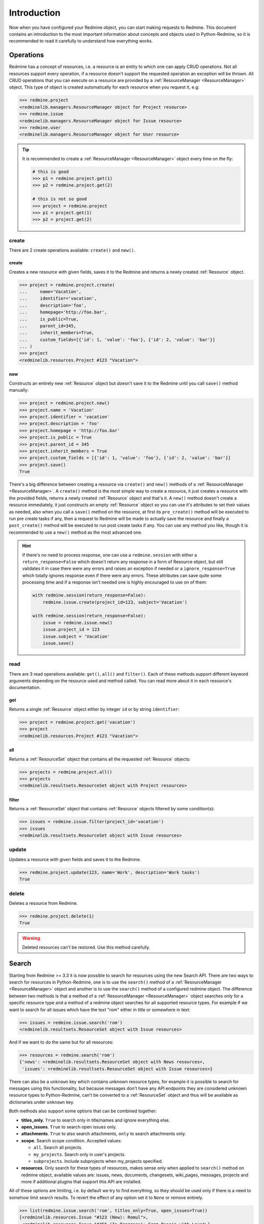 Introduction
============

Now when you have configured your Redmine object, you can start making requests to Redmine. This
document contains an introduction to the most important information about concepts and objects used
in Python-Redmine, so it is recommended to read it carefully to understand how everything works.

.. _ResourceManager:

Operations
----------

Redmine has a concept of resources, i.e. a resource is an entity to which one can apply CRUD
operations. Not all resources support every operation, if a resource doesn't support the requested
operation an exception will be thrown. All CRUD operations that you can execute on a resource are
provided by a :ref:`ResourceManager <ResourceManager>` object. This type of object is created automatically for each
resource when you request it, e.g:

.. code-block:: python

   >>> redmine.project
   <redminelib.managers.ResourceManager object for Project resource>
   >>> redmine.issue
   <redminelib.managers.ResourceManager object for Issue resource>
   >>> redmine.user
   <redminelib.managers.ResourceManager object for User resource>

.. tip::

   It is recommended to create a :ref:`ResourceManager <ResourceManager>` object every time on the fly:

   .. code-block:: python

      # this is good
      >>> p1 = redmine.project.get(1)
      >>> p2 = redmine.project.get(2)

      # this is not so good
      >>> project = redmine.project
      >>> p1 = project.get(1)
      >>> p2 = project.get(2)

create
++++++

There are 2 create operations available: ``create()`` and ``new()``.

create
******

Creates a new resource with given fields, saves it to the Redmine and returns a newly created
:ref:`Resource` object.

.. code-block:: python

   >>> project = redmine.project.create(
   ...     name='Vacation',
   ...     identifier='vacation',
   ...     description='foo',
   ...     homepage='http://foo.bar',
   ...     is_public=True,
   ...     parent_id=345,
   ...     inherit_members=True,
   ...     custom_fields=[{'id': 1, 'value': 'foo'}, {'id': 2, 'value': 'bar'}]
   ... )
   >>> project
   <redminelib.resources.Project #123 "Vacation">

new
***

Constructs an entirely new :ref:`Resource` object but doesn't save it to the Redmine until you call
``save()`` method manually:

.. code-block:: python

   >>> project = redmine.project.new()
   >>> project.name = 'Vacation'
   >>> project.identifier = 'vacation'
   >>> project.description = 'foo'
   >>> project.homepage = 'http://foo.bar'
   >>> project.is_public = True
   >>> project.parent_id = 345
   >>> project.inherit_members = True
   >>> project.custom_fields = [{'id': 1, 'value': 'foo'}, {'id': 2, 'value': 'bar'}]
   >>> project.save()
   True

There's a big difference between creating a resource via ``create()`` and ``new()`` methods of a
:ref:`ResourceManager <ResourceManager>`. A ``create()`` method is the most simple way to create a resource, it just creates
a resource with the provided fields, returns a newly created :ref:`Resource` object and that's it. A
``new()`` method doesn't create a resource immediately, it just constructs an empty :ref:`Resource` object
so you can use it's attributes to set their values as needed, also when you call a ``save()`` method on
the resource, at first its ``pre_create()`` method will be executed to run pre create tasks if any, then
a request to Redmine will be made to actually save the resource and finally a ``post_create()`` method
will be executed to run post create tasks if any. You can use any method you like, though it is
recommended to use a ``new()`` method as the most advanced one.

.. hint::

   If there's no need to process response, one can use a ``redmine.session`` with either a ``return_response=False``
   which doesn't return any response in a form of Resource object, but still validates it in case there were any
   errors and raises an exception if needed or a ``ignore_response=True`` which totally ignores response even
   if there were any errors. These attributes can save quite some processing time and if a response isn't needed
   one is highly encouraged to use on of them:

   .. code-block:: python

      with redmine.session(return_response=False):
          redmine.issue.create(project_id=123, subject='Vacation')

      with redmine.session(return_response=False):
          issue = redmine.issue.new()
          issue.project_id = 123
          issue.subject = 'Vacation'
          issue.save()

read
++++

There are 3 read operations available: ``get()``, ``all()`` and ``filter()``. Each of these
methods support different keyword arguments depending on the resource used and method called.
You can read more about it in each resource's documentation.

get
***

Returns a single :ref:`Resource` object either by integer ``id`` or by string ``identifier``:

.. code-block:: python

   >>> project = redmine.project.get('vacation')
   >>> project
   <redminelib.resources.Project #123 "Vacation">

all
***

Returns a :ref:`ResourceSet` object that contains all the requested :ref:`Resource` objects:

.. code-block:: python

   >>> projects = redmine.project.all()
   >>> projects
   <redminelib.resultsets.ResourceSet object with Project resources>

filter
******

Returns a :ref:`ResourceSet` object that contains :ref:`Resource` objects filtered by some condition(s):

.. code-block:: python

   >>> issues = redmine.issue.filter(project_id='vacation')
   >>> issues
   <redminelib.resultsets.ResourceSet object with Issue resources>


update
++++++

Updates a resource with given fields and saves it to the Redmine.

.. code-block:: python

   >>> redmine.project.update(123, name='Work', description='Work tasks')
   True

delete
++++++

Deletes a resource from Redmine.

.. code-block:: python

   >>> redmine.project.delete(1)
   True

.. warning::

   Deleted resources can't be restored. Use this method carefully.

Search
------

.. versionadded:: 2.0.0

Starting from Redmine >= 3.3 it is now possible to search for resources using the new Search API. There
are two ways to search for resources in Python-Redmine, one is to use the ``search()`` method of a
:ref:`ResourceManager <ResourceManager>` object and another is to use the ``search()`` method of a configured redmine object.
The difference between two methods is that a method of a :ref:`ResourceManager <ResourceManager>` object searches only for a
specific resource type and a method of a redmine object searches for all supported resource types. For
example if we want to search for all issues which have the text "rom" either in title or somewhere in
text:

.. code-block:: python

   >>> issues = redmine.issue.search('rom')
   <redminelib.resultsets.ResourceSet object with Issue resources>

And if we want to do the same but for all resources:

.. code-block:: python

   >>> resources = redmine.search('rom')
   {'news': <redminelib.resultsets.ResourceSet object with News resources>,
    'issues': <redminelib.resultsets.ResourceSet object with Issue resources>}

There can also be a ``unknown`` key which contains unknown resource types, for example it is possible
to search for messages using this functionality, but because messages don't have any API endpoints
they are considered unknown resource types to Python-Redmine, can't be converted to a :ref:`ResourceSet`
object and thus will be available as dictionaries under ``unknown`` key.

Both methods also support some options that can be combined together:

* **titles_only**. ``True`` to search only in title/names and ignore everything else.
* **open_issues**. ``True`` to search open issues only.
* **attachments**. ``True`` to also search attachments, ``only`` to search attachments only.
* **scope**. Search scope condition. Accepted values:

  * ``all``. Search all projects.
  * ``my_projects``. Search only in user's projects.
  * ``subprojects``. Include subprojects when my_projects specified.

* **resources**. Only search for these types of resources, makes sense only when applied to ``search()``
  method on redmine object, available values are: issues, news, documents, changesets, wiki_pages,
  messages, projects and more if additional plugins that support this API are installed.

All of these options are limiting, i.e. by default we try to find everything, so they should be used
only if there is a need to somehow limit search results. To revert the effect of any option set it to
``None`` or remove entirely.

.. code-block:: python

   >>> list(redmine.issue.search('rom', titles_only=True, open_issues=True))
   [<redminelib.resources.Issue "#123 (New): Romul">,
    <redminelib.resources.Issue "#456 (In Progress): From Russia with Love">]

   >>> redmine.search('rom', resources=['issues', 'projects'])
   {'issues': <redminelib.resultsets.ResourceSet object with Issue resources>,
    'projects': <redminelib.resultsets.ResourceSet object with Project resources>}

.. _Resource:

Resource
--------

A :ref:`Resource` object is the most important part of Python-Redmine. Every such object represents
a single resource and can be accessed in several ways, for example you can retrieve a resource via
``get()`` method of a :ref:`ResourceManager <ResourceManager>` as discussed earlier:

.. code-block:: python

   >>> project = redmine.project.get('vacation')
   >>> project.id
   123
   >>> project.name
   'Vacation'

Or create a new resource via ``create()`` method of a :ref:`ResourceManager <ResourceManager>`:

.. code-block:: python

   >>> project = redmine.project.create(
   ...     name='Vacation',
   ...     identifier='vacation',
   ...     description='foo',
   ...     homepage='http://foo.bar',
   ...     is_public=True,
   ...     parent_id=345,
   ...     inherit_members=True,
   ...     custom_fields=[{'id': 1, 'value': 'foo'}, {'id': 2, 'value': 'bar'}]
   ... )
   >>> project
   <redminelib.resources.Project #123 "Vacation">

Or you can construct an entirely new :ref:`Resource` object using ``new()`` method of a :ref:`ResourceManager <ResourceManager>`:

.. code-block:: python

   >>> project = redmine.project.new()
   >>> project.name = 'Vacation'
   >>> project.identifier = 'vacation'
   >>> project.description = 'foo'
   >>> project.homepage = 'http://foo.bar'
   >>> project.is_public = True
   >>> project.parent_id = 345
   >>> project.inherit_members = True
   >>> project.custom_fields = [{'id': 1, 'value': 'foo'}, {'id': 2, 'value': 'bar'}]
   >>> project.save()
   True

Introspection
+++++++++++++

Different resources can have different attributes even when they are of the same type. Attributes are
constructed dynamically by Python-Redmine when it receives the resource's data from Redmine. That means
that we need to introspect a resource somehow to see what's inside before we can use it. Fortunately a
:ref:`Resource` object provides several ways to introspect itself:

* **dir()**. Returns all the attributes resource has as a list.

  .. code-block:: python

     >>> dir(redmine.project.get('vacation'))
     ['created_on',
      'description',
      'enabled_modules',
      'id',
      'identifier',
      'issue_categories',
      'issues',
      'memberships',
      'name',
      'news',
      'status',
      'time_entries',
      'trackers',
      'updated_on',
      'versions',
      'wiki_pages']

* **list()**. Returns all the attributes with it's values resource has as a list of tuples.

  .. code-block:: python

     >>> list(redmine.project.get('vacation'))
     [('created_on', '2015-11-23T08:18:39Z'),
      ('time_entries', None),
      ('trackers', None),
      ('wiki_pages', None),
      ('status', 1),
      ('description', 'foo'),
      ('news', None),
      ('versions', None),
      ('identifier', 'vacation'),
      ('name', 'Vacation'),
      ('enabled_modules', None),
      ('issues', None),
      ('issue_categories', None),
      ('memberships', None),
      ('id', 123),
      ('updated_on', '2015-11-23T08:20:31Z')]

* **repr()**. Returns string representation of a resource.

  .. code-block:: python

     >>> repr(redmine.project.get('vacation'))
     '<redminelib.resources.Project #123 "Vacation">'

.. hint::

   Python has a very handy ``getattr()`` function which you can use to access attributes that are not
   always available, for example Issue resource has ``is_private`` attribute which is set to True if
   issue is private, otherwise this attribute doesn't exist:

   .. code-block:: python

      >>> issue = redmine.issue.get(1)
      >>> getattr(issue, 'is_private', False)  # prints True if issue is private, False otherwise
      False

Export
++++++

.. versionadded:: 2.0.0

A :ref:`Resource` object can be exported in one of the formats supported by Redmine using the ``export()``
method. A format can be one of the atom, csv, txt, pdf, html etc. You can read more about the supported
formats of each resource in its documentation.

.. code-block:: python

   >>> issue = redmine.issue.get(123)
   >>> issue.export('pdf', savepath='/home/jsmith')
   '/home/jsmith/123.pdf'

You can also get access to export url if needed via ``export_url()`` method:

.. code-block:: python

   >>> issue = redmine.issue.get(123)
   >>> issue.export_url('pdf')
   'http://demo.redmine.org/issues/123.pdf'

Refresh
+++++++

In some cases Redmine's REST API doesn't provide us with full resource data, fortunately there is
a ``refresh()`` method for that:

.. code-block:: python

   >>> issue = redmine.issue.get(123)
   >>> list(issue.project)
   [('name', 'FooBar'),
    ('id', 456)]
   >>> issue.project.refresh()
   >>> list(issue.project)
   [('created_on', '2015-12-07T09:19:27Z'),
    ('status', 1),
    ('description', 'A superb project'),
    ('identifier', 'foobar'),
    ('name', 'FooBar'),
    ('homepage', ''),
    ('parent', {'id': 789, 'name': 'Yada'}),
    ('id', 456),
    ('updated_on', '2015-12-07T09:19:27Z')]

Url
+++

:ref:`Resource` object also provides a convenient ``url`` attribute which can be used if there is a need
to know it's url:

.. code-block:: python

   >>> issue = redmine.issue.get(123)
   >>> issue.url
   'http://demo.redmine.org/issues/123'

.. _ResourceSet:

ResourceSet
-----------

A :ref:`ResourceSet` object is another important object type that is used in Python-Redmine. This type of
object is constructed automatically by ``all()`` or ``filter()`` methods of a :ref:`ResourceManager <ResourceManager>` and is
just a collection of :ref:`Resource` objects with a few convenient features. :ref:`ResourceSet` object is lazy,
i.e. it doesn't make any requests to Redmine when it is created and is evaluated only when some of these
conditions are met:

* **Iteration**. A :ref:`ResourceSet` is iterable and is evaluated when you iterate over it.

  .. code-block:: python

     for project in redmine.project.all():
         print(project.name)

* **len()**. A :ref:`ResourceSet` is evaluated during the ``len()`` call and returns the length of itself.

  .. code-block:: python

     len(redmine.project.all())

* **list()**. Force evaluation of a :ref:`ResourceSet` by calling ``list()`` on it.

  .. code-block:: python

     list(redmine.project.all())

* **Index**. A :ref:`ResourceSet` is evaluated when some of it's resources are requested by index.

  .. code-block:: python

     redmine.project.all()[0]  # Returns the first Resource in the ResourceSet

Limit/Offset
++++++++++++

:ref:`ResourceSet` object supports limit and offset, i.e. if you need to get only some portion of :ref:`Resource`
objects, as ``[offset:limit]`` or as keyword arguments:

.. code-block:: python

   redmine.project.all()[:135]  # Returns only first 135 projects
   redmine.project.all(limit=135)  # Returns only first 135 projects
   redmine.issue.filter(project_id='vacation')[10:3]  # Returns only 3 issues starting from 10th
   redmine.issue.filter(project_id='vacation', offset=10, limit=3)  # Returns only 3 issues starting from 10th

Please note, that keyword arguments have a higher priority, e.g.:

.. code-block:: python

   redmine.project.all(limit=10)[:20]  # Returns 10 projects and not 20

Export
++++++

.. versionadded:: 2.0.0

A :ref:`ResourceSet` object can be exported in one of the formats supported by Redmine using the ``export()``
method. A format can be one of the atom, csv, txt, pdf, html etc. You can read more about the supported
formats of each resource in its documentation.

.. code-block:: python

   >>> issues = redmine.issue.filter(project_id='vacation', status_id='*')
   >>> issues.export('csv', savepath='/home/jsmith', columns='all')
   '/home/jsmith/issues.csv'

Methods
+++++++

:ref:`ResourceSet` object provides several helper methods:

* **get()**

  Returns a single resource from the :ref:`ResourceSet` by resource id:

  .. code-block:: python

     redmine.project.all().get(30404, None)  # Returns None if a Resource is not found

* **filter()**

  .. versionchanged:: 2.1.0

  Returns a :ref:`ResourceSet` object filtered on a requested :ref:`Resource` object's attributes values:

  .. code-block:: python

     redmine.project.all().filter(is_public=True, status=1)

  It is also possible to follow resource relationships using a double underscore ``__``:

  .. code-block:: python

     redmine.issue.all().filter(author__id=1, status__name='New')

  Finally it is possible to apply ``lookups`` to an attribute using a double underscore ``__``:

  .. code-block:: python

     redmine.issue.all().filter(status__name__in=('New', 'Closed'))

  If a lookup isn't defined an ``exact`` lookup will be used. The following lookups are available:

  * exact (exact match)
  * in (in a given iterable)

  Due to the fact that Redmine may return resources with different attributes, for example some resources
  may and some may not have a ``version`` attribute defined, one should be very careful with correctly
  applying filters. For example in a case of typo in one of the attribute names an empty :ref:`ResourceSet`
  will be returned as there is no way for Python-Redmine to know whether it was a typo or there was just
  really no resources that could satisfy the filtering conditions.

  Also keep in mind that filtering a :ref:`ResourceSet` is implemented in Python-Redmine and not in the
  Redmine itself. It is advised to apply all possible filters on the Redmine side first, i.e. using a
  ``filter()`` method of a :ref:`ResourceManager <ResourceManager>` and then filter everything else
  using a ``filter()`` method of a :ref:`ResourceSet` object. This strategy will ensure that filtering
  is done in the fastest and most optimized way.

* **update()**

  Updates fields of all resources in a resource set with given values and returns
  an updated :ref:`ResourceSet` object, e.g., the following assigns issues of a project *vacation* with
  ids of *30404* and *30405* to the user with id of *547*:

  .. code-block:: python

     redmine.project.get('vacation').issues.filter((30404, 30405)).update(assigned_to_id=547)

  .. note::

     This method will also call ``pre_update()`` and ``post_update()`` methods for each :ref:`Resource` object
     in a :ref:`ResourceSet`.

* **delete()**

  Deletes all resources in a :ref:`ResourceSet`, e.g. the following deletes all issues from
  the *vacation* project:

  .. code-block:: python

     redmine.project.get('vacation').issues.delete()

  .. note::

     This method will also call ``pre_delete()`` and ``post_delete()`` methods for each :ref:`Resource` object
     in a :ref:`ResourceSet`.

* **values()**

  Returns an iterable of dictionaries rather than resource-instance objects. Each of those
  dictionaries represents a resource with the keys corresponding to the attribute names of resource objects.
  This example compares the dictionaries of ``values()`` with the normal resource objects:

  .. code-block:: python

     >>> list(redmine.issue_status.all(limit=1))
     [<redminelib.resources.IssueStatus #1 "New">]
     >>> list(redmine.issue_status.all(limit=1).values())
     [{'id': 1, 'is_default': True, 'name': 'New'}]

  The ``values()`` method takes optional positional arguments, ``*fields``, which specify field names
  to which resource fields should be limited. If you specify fields, each dictionary will contain only
  the field keys/values for the fields you specify. If you don't specify the fields, each dictionary
  will contain a key and value for every field in the resource:

  .. code-block:: python

     >>> list(redmine.issue_status.all(limit=1).values())
     [{'id': 1, 'is_default': True, 'name': 'New'}]
     >>> list(redmine.issue_status.all(limit=1).values('id', 'name'))
     [{'id': 1, 'name': 'New'}]

* **values_list()**

  .. versionadded:: 2.0.0

  Returns an iterable of tuples rather than resource-instance objects. Each of those
  tuples represents a resource without keys but with ordered values. This example compares the tuples
  of ``values_list()`` with the normal resource objects:

  .. code-block:: python

     >>> list(redmine.issue_status.all(limit=2))
     [<redminelib.resources.IssueStatus #1 "New">, <redminelib.resources.IssueStatus #2 "In Progress">]
     >>> list(redmine.issue_status.all(limit=2).values_list())
     [('New', 2), ('In Progress', 3)]

  The ``values_list()`` method takes optional positional arguments, ``*fields``, which specify field names
  to which resource fields should be limited. If you specify fields, each tuple will contain only the field
  values for the fields you specify. If you don't specify the fields, each tuple will contain a value for
  every field in the resource:

  .. code-block:: python

     >>> list(redmine.issue_status.all(limit=2).values_list())
     [('New', 2), ('In Progress', 3)]
     >>> list(redmine.issue_status.all(limit=2).values_list('id'))
     [(2,), (3,)]

  You can also flatten the iterable in case you are interested only in one field:

  .. code-block:: python

     >>> list(redmine.issue_status.all(limit=2).values_list('id', flat=True))
     [2, 3]

Attributes
++++++++++

:ref:`ResourceSet` object also provides some attributes:

* **limit**. What limit value was used to retrieve this resource set:

  .. code-block:: python

     >>> projects = redmine.project.all()[100:255]
     >>> projects.limit
     255

* **offset**. What offset value was used to retrieve this resource set:

  .. code-block:: python

     >>> projects = redmine.project.all()[100:255]
     >>> projects.offset
     100

* **total_count**. How much resources of current resource type there are available in Redmine:

  .. code-block:: python

     >>> projects = redmine.project.all()[100:255]
     >>> projects.total_count
     968
